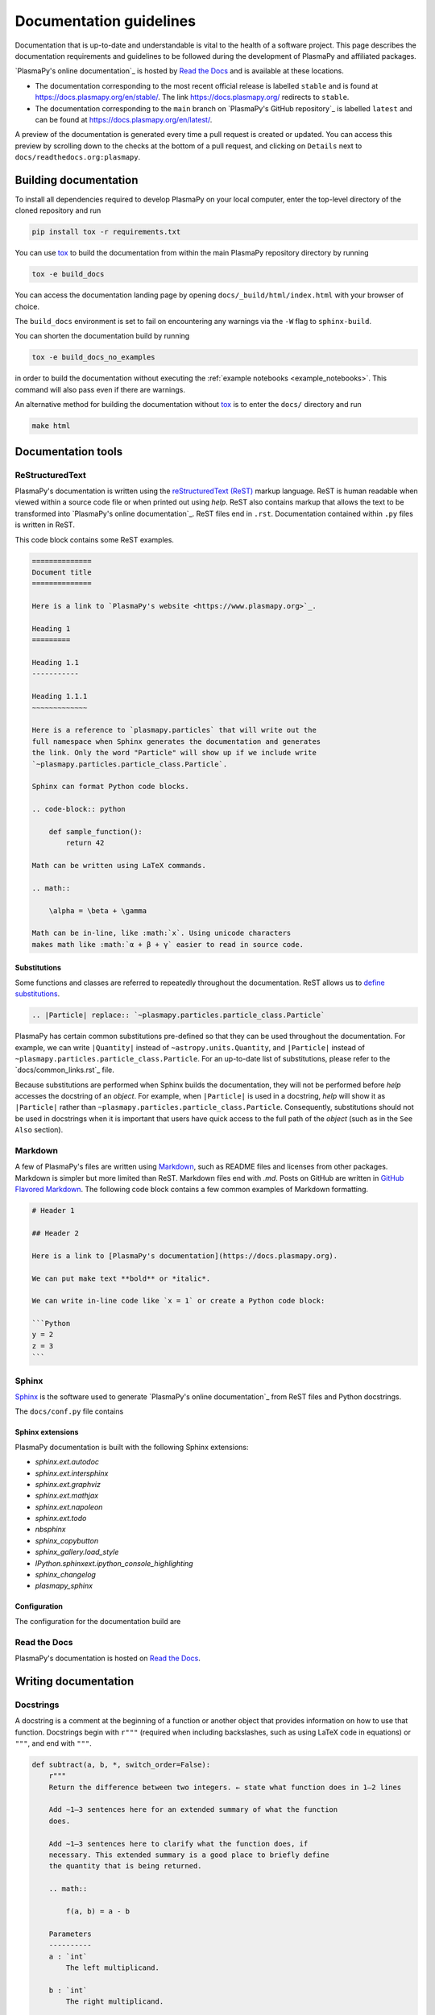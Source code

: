 ************************
Documentation guidelines
************************

Documentation that is up-to-date and understandable is vital to the
health of a software project. This page describes the documentation
requirements and guidelines to be followed during the development of
PlasmaPy and affiliated packages.

`PlasmaPy's online documentation`_ is hosted by `Read the Docs`_ and is
available at these locations.

* The documentation corresponding to the most recent official release
  is labelled ``stable`` and is found at
  `https://docs.plasmapy.org/en/stable/
  <https://docs.plasmapy.org/en/stable/>`_.
  The link `https://docs.plasmapy.org/ <https://docs.plasmapy.org/>`_
  redirects to ``stable``.

* The documentation corresponding to the ``main`` branch on
  `PlasmaPy's GitHub repository`_ is labelled ``latest`` and can be
  found at `https://docs.plasmapy.org/en/latest/
  <https://docs.plasmapy.org/en/latest/>`_.

A preview of the documentation is generated every time a pull request
is created or updated.  You can access this preview by scrolling down
to the checks at the bottom of a pull request, and clicking on
``Details`` next to ``docs/readthedocs.org:plasmapy``.

Building documentation
======================

To install all dependencies required to develop PlasmaPy on your local
computer, enter the top-level directory of the cloned repository and
run

.. code-block:: bash

    pip install tox -r requirements.txt

You can use `tox`_ to build the documentation from within the main
PlasmaPy repository directory by running

.. code-block:: bash

    tox -e build_docs

You can access the documentation landing page by opening
``docs/_build/html/index.html`` with your browser of choice.

The ``build_docs`` environment is set to fail on encountering any
warnings via the ``-W`` flag to ``sphinx-build``.

You can shorten the documentation build by running

.. code-block:: bash

    tox -e build_docs_no_examples

in order to build the documentation without executing the
:ref:`example notebooks <example_notebooks>`.  This command will also
pass even if there are warnings.

An alternative method for building the documentation without
`tox`_ is to enter the ``docs/`` directory and run

.. code-block:: bash

    make html

.. _tox: https://tox.readthedocs.io/

Documentation tools
===================

ReStructuredText
----------------

PlasmaPy's documentation is written using the `reStructuredText (ReST)
<https://www.sphinx-doc.org/en/master/usage/restructuredtext/basics.html>`_
markup language. ReST is human readable when viewed within a
source code file or when printed out using `help`. ReST also contains
markup that allows the text to be transformed into `PlasmaPy's online
documentation`_. ReST files end in ``.rst``. Documentation contained
within ``.py`` files is written in ReST.

This code block contains some ReST examples.

.. code-block:: rst

  ==============
  Document title
  ==============

  Here is a link to `PlasmaPy's website <https://www.plasmapy.org>`_.

  Heading 1
  =========

  Heading 1.1
  -----------

  Heading 1.1.1
  ~~~~~~~~~~~~~

  Here is a reference to `plasmapy.particles` that will write out the
  full namespace when Sphinx generates the documentation and generates
  the link. Only the word "Particle" will show up if we include write
  `~plasmapy.particles.particle_class.Particle`.

  Sphinx can format Python code blocks.

  .. code-block:: python

      def sample_function():
          return 42

  Math can be written using LaTeX commands.

  .. math::

      \alpha = \beta + \gamma

  Math can be in-line, like :math:`x`. Using unicode characters
  makes math like :math:`α + β + γ` easier to read in source code.

Substitutions
~~~~~~~~~~~~~

Some functions and classes are referred to repeatedly throughout the
documentation. ReST allows us to `define substitutions
<https://docutils.sourceforge.io/docs/ref/rst/restructuredtext.html#substitution-definitions>`_.

.. code-block:: rst

    .. |Particle| replace:: `~plasmapy.particles.particle_class.Particle`

PlasmaPy has certain common substitutions pre-defined so that they can
be used throughout the documentation. For example, we can write
``|Quantity|`` instead of ``~astropy.units.Quantity``, and
``|Particle|`` instead of ``~plasmapy.particles.particle_class.Particle``.
For an up-to-date list of substitutions, please refer to the
`docs/common_links.rst`_ file.

Because substitutions are performed when Sphinx builds the
documentation, they will not be performed before `help` accesses the
docstring of an `object`. For example, when ``|Particle|`` is used in
a docstring, `help` will show it as ``|Particle|`` rather than
``~plasmapy.particles.particle_class.Particle``. Consequently,
substitutions should not be used in docstrings when it is important
that users have quick access to the full path of the `object` (such as
in the ``See Also`` section).

Markdown
--------

A few of PlasmaPy's files are written using `Markdown
<https://www.markdownguide.org/>`_, such as README files and licenses
from other packages. Markdown is simpler but more limited than ReST.
Markdown files end with `.md`. Posts on GitHub are written in
`GitHub Flavored Markdown <https://github.github.com/gfm/>`_.
The following code block contains a few common examples of Markdown
formatting.

.. code-block:: markdown

    # Header 1

    ## Header 2

    Here is a link to [PlasmaPy's documentation](https://docs.plasmapy.org).

    We can put make text **bold** or *italic*.

    We can write in-line code like `x = 1` or create a Python code block:

    ```Python
    y = 2
    z = 3
    ```

Sphinx
------

`Sphinx <https://www.sphinx-doc.org/>`_ is the software used to generate
`PlasmaPy's online documentation`_ from ReST files and Python docstrings.

The ``docs/conf.py`` file contains

Sphinx extensions
~~~~~~~~~~~~~~~~~

PlasmaPy documentation is built with the following Sphinx extensions:

* `sphinx.ext.autodoc`
* `sphinx.ext.intersphinx`
* `sphinx.ext.graphviz`
* `sphinx.ext.mathjax`
* `sphinx.ext.napoleon`
* `sphinx.ext.todo`
* `nbsphinx`
* `sphinx_copybutton`
* `sphinx_gallery.load_style`
* `IPython.sphinxext.ipython_console_highlighting`
* `sphinx_changelog`
* `plasmapy_sphinx`

Configuration
~~~~~~~~~~~~~

The configuration for the documentation build are


Read the Docs
-------------

PlasmaPy's documentation is hosted on `Read the Docs`_.


Writing documentation
=====================

Docstrings
----------

A docstring is a comment at the beginning of a function or another
object that provides information on how to use that function.
Docstrings begin with ``r"""`` (required when including backslashes,
such as using LaTeX code in equations) or ``"""``, and end with
``"""``.


.. code-block:: python

  def subtract(a, b, *, switch_order=False):
      r"""
      Return the difference between two integers. ← state what function does in 1–2 lines

      Add ∼1–3 sentences here for an extended summary of what the function
      does.

      Add ∼1–3 sentences here to clarify what the function does, if
      necessary. This extended summary is a good place to briefly define
      the quantity that is being returned.

      .. math::

          f(a, b) = a - b

      Parameters
      ----------
      a : `int`
          The left multiplicand.

      b : `int`
          The right multiplicand.

      switch_order : `bool`, optional, keyword-only
          If `True`, return :math:`a - b`. If `False`, then return
          :math:`b - a`. Defaults to `True`.

      Returns
      -------
      float
          The product of ``a`` and ``b``.

      Raises
      ------
      `TypeError`
          If ``a`` or ``b`` is not a `float`.

      Notes
      -----
      This section is used to provide extra information that cannot fit in
      the extended summary near the beginning of the docstring. This
      section should include a discussion of the physics behind a
      particular concept that should be understandable to someone who is
      taking their first plasma physics class. This section can also
      include a derivation of the quantity being calculated or a
      description of a particular algorithm.

      The next section contains example references to a journal article
      [1]_, a book [2]_, and a software package. Using a link with the
      digital object identifier (DOI) is helpful because of its permanence.
      We can also link to a website [3]_, though this is discouraged because

      References
      ----------
      .. [1] J. E. Foster, `Plasma-based water purification: Challenges and
         prospects for the future <https://doi.org/10.1063/1.4977921>`_,
         Physics of Plasmas, 22, 05501 (2017).

      .. [2] E. Gamma, R. Helm, R. Johnson, J. Vlissides, `Design Patterns:
         Elements of Reusable Object-Oriented Software
         <https://www.oreilly.com/library/view/design-patterns-elements/0201633612/>`_

      .. [3]

      Examples
      --------
      Include a few example usages of the function here.

      >>> from package.subpackage.module import subtract
      >>> subtract(9, 6)
      3
      >>> subtract(9, 6, switch_order=True)
      -3

      Here is an example where one line is too short.

      >>>

      PlasmaPy's test suite will check that these commands return the
      output that
      """
      if not isinstance(a, float) or not isinstance(b, float):
          raise TypeError("The arguments to multiply should be floats.")

      return b - a if switch_order else a - b

Documentation guidelines
========================

* All public functions, classes, and other objects should have a
  docstring.

* Documentation should be intended for

* Private functions, classes, and objects should generally have a
  docstring. These



*

Many words and software packages have more than one common acronym
  or spelling.

  -

Previewing documentation
========================

When a pull request is submitted to

.. Add picture of CI

Docstrings
==========

* All public classes, methods, and functions should have docstrings.

* PlasmaPy uses the `numpydoc`_ standard for docstrings.

* Docstrings must be raw string `literals
  <https://docs.python.org/3/reference/lexical_analysis.html#literals>`_
  if they contain backslashes. A raw string literal is denoted by
  having an ``r`` immediately precede quotes or triple quotes:

.. code-block:: python

   r"""
   I did not like unstable eigenfunctions at first, but then they
   grew on me.
   """

* Simple private functions may need only a one-line docstring.

Narrative Documentation
=======================

* Each subpackage must have narrative documentation describing its
  use.

.. _`Read the Docs`: https://readthedocs.org/
